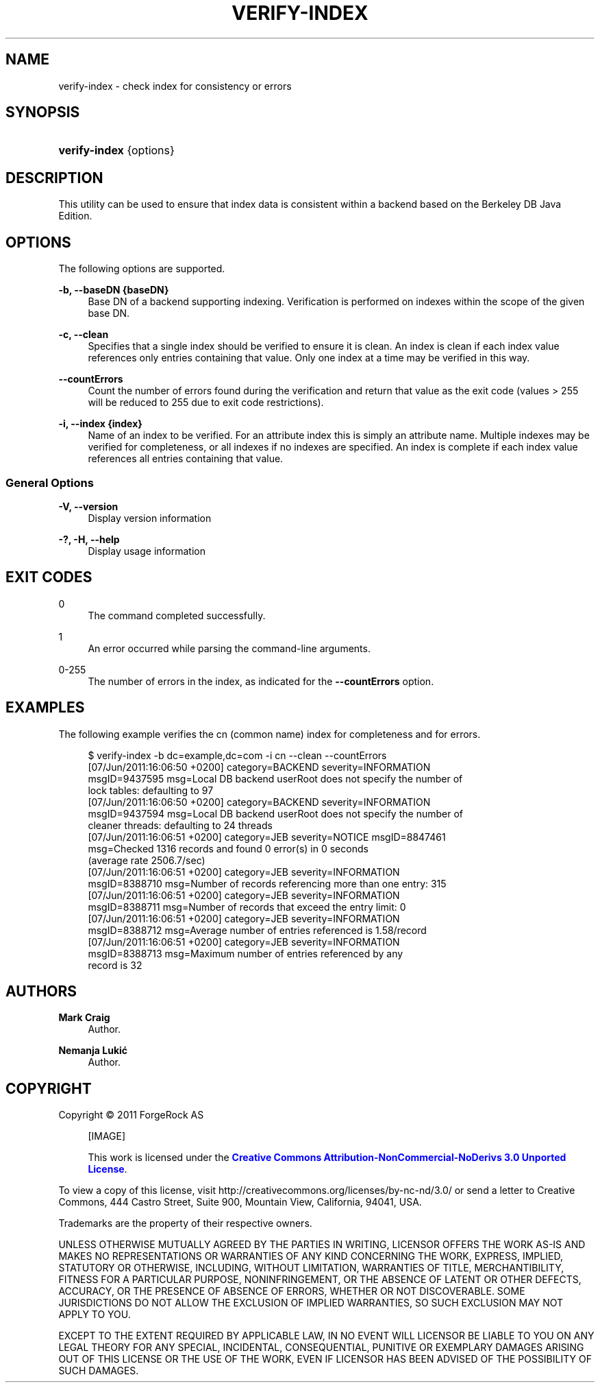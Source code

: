 '\" t
.\"     Title: verify-index
.\"    Author: Mark Craig
.\" Generator: DocBook XSL-NS Stylesheets v1.76.1 <http://docbook.sf.net/>
.\"      Date: October\ \&20,\ \&2011
.\"    Manual: Tools Reference
.\"    Source: OpenDJ 2.5.0
.\"  Language: English
.\"
.TH "VERIFY\-INDEX" "1" "October\ \&20,\ \&2011" "OpenDJ 2.5.0" "Tools Reference"
.\" -----------------------------------------------------------------
.\" * Define some portability stuff
.\" -----------------------------------------------------------------
.\" ~~~~~~~~~~~~~~~~~~~~~~~~~~~~~~~~~~~~~~~~~~~~~~~~~~~~~~~~~~~~~~~~~
.\" http://bugs.debian.org/507673
.\" http://lists.gnu.org/archive/html/groff/2009-02/msg00013.html
.\" ~~~~~~~~~~~~~~~~~~~~~~~~~~~~~~~~~~~~~~~~~~~~~~~~~~~~~~~~~~~~~~~~~
.ie \n(.g .ds Aq \(aq
.el       .ds Aq '
.\" -----------------------------------------------------------------
.\" * set default formatting
.\" -----------------------------------------------------------------
.\" disable hyphenation
.nh
.\" disable justification (adjust text to left margin only)
.ad l
.\" -----------------------------------------------------------------
.\" * MAIN CONTENT STARTS HERE *
.\" -----------------------------------------------------------------
.SH "NAME"
verify-index \- check index for consistency or errors
.SH "SYNOPSIS"
.HP \w'\fBverify\-index\fR\ 'u
\fBverify\-index\fR {options}
.SH "DESCRIPTION"
.PP
This utility can be used to ensure that index data is consistent within a backend based on the Berkeley DB Java Edition\&.
.SH "OPTIONS"
.PP
The following options are supported\&.
.PP
\fB\-b, \-\-baseDN {baseDN}\fR
.RS 4
Base DN of a backend supporting indexing\&. Verification is performed on indexes within the scope of the given base DN\&.
.RE
.PP
\fB\-c, \-\-clean\fR
.RS 4
Specifies that a single index should be verified to ensure it is clean\&. An index is clean if each index value references only entries containing that value\&. Only one index at a time may be verified in this way\&.
.RE
.PP
\fB\-\-countErrors\fR
.RS 4
Count the number of errors found during the verification and return that value as the exit code (values > 255 will be reduced to 255 due to exit code restrictions)\&.
.RE
.PP
\fB\-i, \-\-index {index}\fR
.RS 4
Name of an index to be verified\&. For an attribute index this is simply an attribute name\&. Multiple indexes may be verified for completeness, or all indexes if no indexes are specified\&. An index is complete if each index value references all entries containing that value\&.
.RE
.SS "General Options"
.PP
\fB\-V, \-\-version\fR
.RS 4
Display version information
.RE
.PP
\fB\-?, \-H, \-\-help\fR
.RS 4
Display usage information
.RE
.SH "EXIT CODES"
.PP
0
.RS 4
The command completed successfully\&.
.RE
.PP
1
.RS 4
An error occurred while parsing the command\-line arguments\&.
.RE
.PP
0\-255
.RS 4
The number of errors in the index, as indicated for the
\fB\-\-countErrors\fR
option\&.
.RE
.SH "EXAMPLES"
.PP
The following example verifies the
cn
(common name) index for completeness and for errors\&.
.sp
.if n \{\
.RS 4
.\}
.nf
$ verify\-index \-b dc=example,dc=com \-i cn \-\-clean \-\-countErrors
[07/Jun/2011:16:06:50 +0200] category=BACKEND severity=INFORMATION
 msgID=9437595 msg=Local DB backend userRoot does not specify the number of
 lock tables: defaulting to 97
[07/Jun/2011:16:06:50 +0200] category=BACKEND severity=INFORMATION
 msgID=9437594 msg=Local DB backend userRoot does not specify the number of
 cleaner threads: defaulting to 24 threads
[07/Jun/2011:16:06:51 +0200] category=JEB severity=NOTICE msgID=8847461
 msg=Checked 1316 records and found 0 error(s) in 0 seconds
 (average rate 2506\&.7/sec)
[07/Jun/2011:16:06:51 +0200] category=JEB severity=INFORMATION
 msgID=8388710 msg=Number of records referencing more than one entry: 315
[07/Jun/2011:16:06:51 +0200] category=JEB severity=INFORMATION
 msgID=8388711 msg=Number of records that exceed the entry limit: 0
[07/Jun/2011:16:06:51 +0200] category=JEB severity=INFORMATION
 msgID=8388712 msg=Average number of entries referenced is 1\&.58/record
[07/Jun/2011:16:06:51 +0200] category=JEB severity=INFORMATION
 msgID=8388713 msg=Maximum number of entries referenced by any
 record is 32
.fi
.if n \{\
.RE
.\}
.SH "AUTHORS"
.PP
\fBMark Craig\fR
.RS 4
Author.
.RE
.PP
\fBNemanja Lukić\fR
.RS 4
Author.
.RE
.SH "COPYRIGHT"
.br
Copyright \(co 2011 ForgeRock AS
.br
.sp
.RS 4
[IMAGE]
.PP
This work is licensed under the
\m[blue]\fBCreative Commons Attribution-NonCommercial-NoDerivs 3.0 Unported License\fR\m[].
.RE
.PP
To view a copy of this license, visit
http://creativecommons.org/licenses/by-nc-nd/3.0/
or send a letter to Creative Commons, 444 Castro Street, Suite 900, Mountain View, California, 94041, USA.
.PP
Trademarks are the property of their respective owners.
.PP
UNLESS OTHERWISE MUTUALLY AGREED BY THE PARTIES IN WRITING, LICENSOR OFFERS THE WORK AS-IS AND MAKES NO REPRESENTATIONS OR WARRANTIES OF ANY KIND CONCERNING THE WORK, EXPRESS, IMPLIED, STATUTORY OR OTHERWISE, INCLUDING, WITHOUT LIMITATION, WARRANTIES OF TITLE, MERCHANTIBILITY, FITNESS FOR A PARTICULAR PURPOSE, NONINFRINGEMENT, OR THE ABSENCE OF LATENT OR OTHER DEFECTS, ACCURACY, OR THE PRESENCE OF ABSENCE OF ERRORS, WHETHER OR NOT DISCOVERABLE. SOME JURISDICTIONS DO NOT ALLOW THE EXCLUSION OF IMPLIED WARRANTIES, SO SUCH EXCLUSION MAY NOT APPLY TO YOU.
.PP
EXCEPT TO THE EXTENT REQUIRED BY APPLICABLE LAW, IN NO EVENT WILL LICENSOR BE LIABLE TO YOU ON ANY LEGAL THEORY FOR ANY SPECIAL, INCIDENTAL, CONSEQUENTIAL, PUNITIVE OR EXEMPLARY DAMAGES ARISING OUT OF THIS LICENSE OR THE USE OF THE WORK, EVEN IF LICENSOR HAS BEEN ADVISED OF THE POSSIBILITY OF SUCH DAMAGES.
.sp
